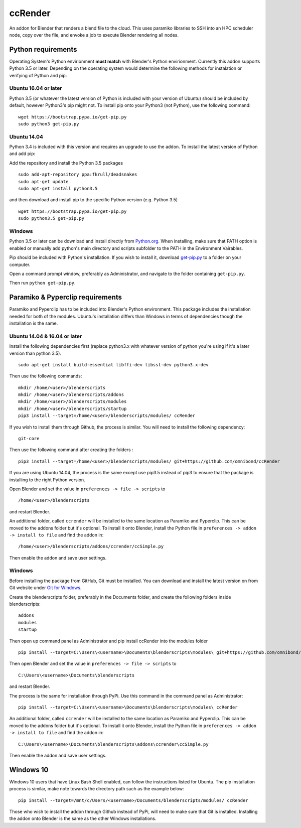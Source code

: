 ccRender
========

An addon for Blender that renders a blend file to the cloud. This uses paramiko libraries to SSH into an HPC scheduler node, copy over the file, and envoke a job to execute Blender rendering all nodes.

Python requirements
-------------------

Operating System's Python envirionment **must match** with Blender's Python envirionment. Currently this addon supports Python 3.5 or later. Depending on the operating system would determine the following methods for instalation or verifying of Python and pip:

Ubuntu 16.04 or later
^^^^^^^^^^^^^^^^^^^^^

Python 3.5 (or whatever the latest version of Python is included with your version of Ubuntu) should be included by default, however Python3's pip might not. To install pip onto your Python3 (not Python), use the following command:

::
   
   wget https://bootstrap.pypa.io/get-pip.py
   sudo python3 get-pip.py


Ubuntu 14.04
^^^^^^^^^^^^

Python 3.4 is included with this version and requires an upgrade to use the addon. To install the latest version of Python and add pip:

Add the repository and install the Python 3.5 packages

::

    sudo add-apt-repository ppa:fkrull/deadsnakes
    sudo apt-get update
    sudo apt-get install python3.5

and then download and install pip to the specific Python version (e.g. Python 3.5)

::

   wget https://bootstrap.pypa.io/get-pip.py
   sudo python3.5 get-pip.py


Windows
^^^^^^^

Python 3.5 or later can be download and install directly from `Python.org <https://www.python.org/downloads/>`_. When installing, make sure that PATH option is enabled or manually add python's main directory and scripts subfolder to the PATH in the Environment Vairables. 

Pip should be included with Python's installation. If you wish to install it, download `get-pip.py <https://bootstrap.pypa.io/get-pip.py>`_ to a folder on your computer.

Open a command prompt window, preferably as Administrator, and navigate to the folder containing ``get-pip.py``.

Then run ``python get-pip.py``.


Paramiko & Pyperclip requirements
---------------------------------

Paramiko and Pyperclip has to be included into Blender's Python environment. This package includes the installation needed for both of the modules.  Ubuntu's installation differs than Windows in terms of dependencies though the installation is the same. 

Ubuntu 14.04 & 16.04 or later
^^^^^^^^^^^^^^^^^^^^^^^^^^^^^

Install the following dependencies first (replace python3.x with whatever version of python you're using if it's a later version than python 3.5).
::

    sudo apt-get install build-essential libffi-dev libssl-dev python3.x-dev


Then use the following commands:
::
    
    mkdir /home/<user>/blenderscripts
    mkdir /home/<user>/blenderscripts/addons
    mkdir /home/<user>/blenderscripts/modules
    mkdir /home/<user>/blenderscripts/startup
    pip3 install --target=/home/<user>/blenderscripts/modules/ ccRender

If you wish to install them through Github, the process is similar. You will need to install the following dependency:
::

    git-core

Then use the following command after creating the folders :
::

    pip3 install --target=/home/<user>/blenderscripts/modules/ git+https://github.com/omnibond/ccRender


If you are using Ubuntu 14.04, the process is the same except use pip3.5 instead of pip3 to ensure that the package is installing to the right Python version.

Open Blender and set the value in ``preferences -> file -> scripts`` to

::

    /home/<user>/blenderscripts

and restart Blender.

An additional folder, called ``ccrender`` will be installed to the same location as Paramiko and Pyperclip. This can be moved to the addons folder but it's optional. To install it onto Blender, install the Python file in ``preferences -> addon -> install to file`` and find the addon in:

::

    /home/<user>/blenderscripts/addons/ccrender/ccSimple.py

Then enable the addon and save user settings.


Windows
^^^^^^^
Before installing the package from GitHub, Git must be installed. You can download and install the latest version on from Git website under `Git for Windows
<https://git-scm.com/download/win>`_.


Create the blenderscripts folder, preferably in the Documents folder, and create the following folders inside blenderscripts:

::

    addons
    modules
    startup

Then open up command panel as Administrator and pip install ccRender into the modules folder

::

    pip install --target=C:\Users\<username>\Documents\blenderscripts\modules\ git+https://github.com/omnibond/ccRender

Then open Blender and set the value in ``preferences -> file -> scripts`` to

::

    C:\Users\<username>\Documents\blenderscripts

and restart Blender.

The process is the same for installation through PyPi. Use this command in the command panel as Administrator:
::

    pip install --target=C:\Users\<username>\Documents\blenderscripts\modules\ ccRender

An additional folder, called ``ccrender`` will be installed to the same location as Paramiko and Pyperclip. This can be moved to the addons folder but it's optional. To install it onto Blender, install the Python file in ``preferences -> addon -> install to file``  and find the addon in:

::

    C:\Users\<username>\Documents\blenderscripts\addons\ccrender\ccSimple.py

Then enable the addon and save user settings.

Windows 10
----------

Windows 10 users that have Linux Bash Shell enabled, can follow the instructions listed for Ubuntu. The pip installation process is similar, make note towards the directory path such as the example below:

::

    pip install --target=/mnt/c/Users/<username>/Documents/blenderscripts/modules/ ccRender

Those who wish to install the addon through Github instead of PyPi, will need to make sure that Git is installed. Installing the addon onto Blender is the same as the other Windows installations.